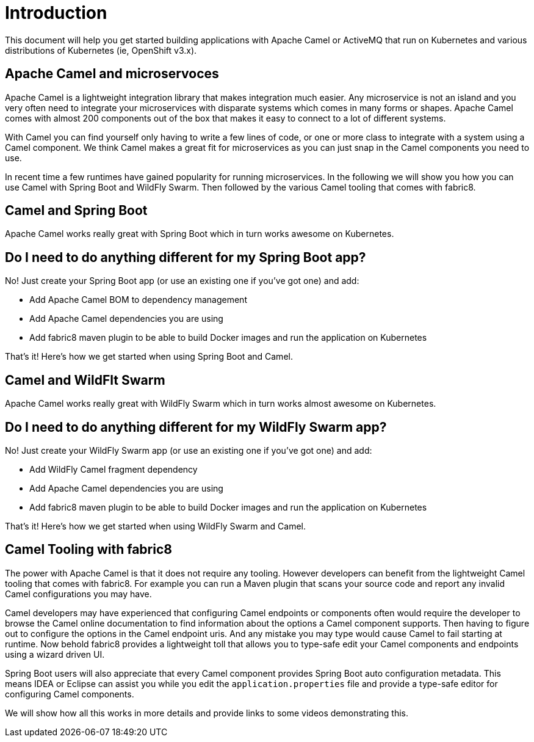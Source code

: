 [[introduction]]
= Introduction

This document will help you get started building applications with Apache Camel or ActiveMQ that run on Kubernetes and various distributions of Kubernetes (ie, OpenShift v3.x).

== Apache Camel and microservoces

Apache Camel is a lightweight integration library that makes integration much easier. Any microservice is not an island and you very often need to integrate your microservices with disparate systems which comes in many forms or shapes. Apache Camel comes with almost 200 components out of the box that makes it easy to connect to a lot of different systems.

With Camel you can find yourself only having to write a few lines of code, or one or more class to integrate with a system using a Camel component. We think Camel makes a great fit for microservices as you can just snap in the Camel components you need to use. 

In recent time a few runtimes have gained popularity for running microservices. In the following we will show you how you can use Camel with Spring Boot and WildFly Swarm. Then followed by the various Camel tooling that comes with fabric8. 

== Camel and Spring Boot

Apache Camel works really great with Spring Boot which in turn works awesome on Kubernetes.

== Do I need to do anything different for my Spring Boot app?

No! Just create your Spring Boot app (or use an existing one if you've got one) and add:

* Add Apache Camel BOM to dependency management
* Add Apache Camel dependencies you are using
* Add fabric8 maven plugin to be able to build Docker images and run the application on Kubernetes

That's it! Here's how we get started when using Spring Boot and Camel.


== Camel and WildFlt Swarm

Apache Camel works really great with WildFly Swarm which in turn works almost awesome on Kubernetes.

== Do I need to do anything different for my WildFly Swarm app?

No! Just create your WildFly Swarm app (or use an existing one if you've got one) and add:

* Add WildFly Camel fragment dependency
* Add Apache Camel dependencies you are using
* Add fabric8 maven plugin to be able to build Docker images and run the application on Kubernetes

That's it! Here's how we get started when using WildFly Swarm and Camel.

== Camel Tooling with fabric8

The power with Apache Camel is that it does not require any tooling. However developers can benefit from the lightweight Camel tooling that comes with fabric8. For example you can run a Maven plugin that scans your source code and report any invalid Camel configurations you may have.

Camel developers may have experienced that configuring Camel endpoints or components often would require the developer to browse the Camel online documentation to find information about the options a Camel component supports. Then having to figure out to configure the options in the Camel endpoint uris. And any mistake you may type would cause Camel to fail starting at runtime. Now behold fabric8 provides a lightweight toll that allows you to type-safe edit your Camel components and endpoints using a wizard driven UI.

Spring Boot users will also appreciate that every Camel component provides Spring Boot auto configuration metadata. This means IDEA or Eclipse can assist you while you edit the `application.properties` file and provide a type-safe editor for configuring Camel components.

We will show how all this works in more details and provide links to some videos demonstrating this. 
